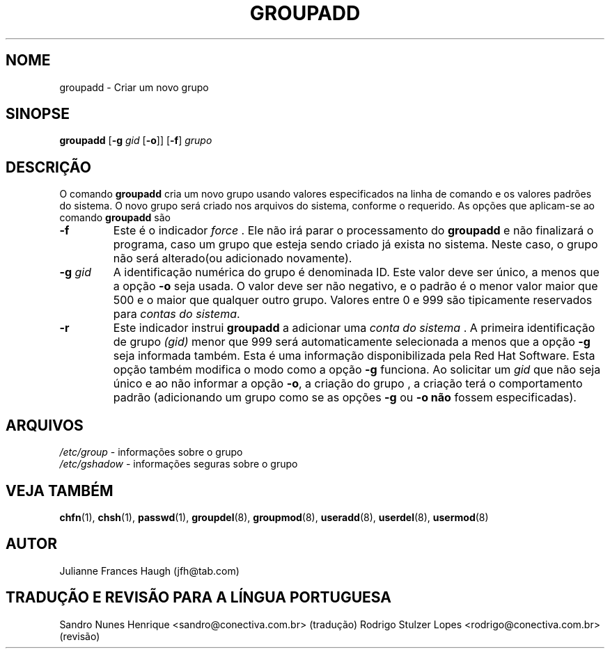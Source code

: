 .\" Copyright 1991, Julianne Frances Haugh
.\" Todos os direitos reservados.
.\"
.\" É permitida a confecção e distribuição deste manual, devidamente
.\" acompanhado dos avisos de direitos autorais e desta permissão
.\" em todas as cópias.
.\"
.\" É permitida a cópia e distribuição de versões modificadas deste manual
.\" sob as condições acima, e que todo o trabalho derivado seja distribuído
.\" sob  as mesmas condições deste manual.
.\" 
.\" Uma vez que o kernel do Linux e suas bibliotecas estão constantemente
.\" mudando, esta página de manual poderá estar incorreta ou desatualizada.
.\" O(s) autor(es) não assumem responsabilidade por erros ou omissões, 
.\" ou por danos resultantes do uso das informações aqui contidas. 
.\"
.\" Versões formatadas ou processadas deste manual, desacompanhadas dos
.\" fontes, devem conter a autorização e os direitos autorais dos autores do
.\" trabalho.
.\"
.\" Você deve receber uma cópia da Licença Pública GNU
.\" junto com este manual; caso contrário, escreva para a Free Software
.\" Foundation, Inc., 675 mass Ave, Cambridge, MA 02139 USA ou
.\" em português na Conectiva Informática Ltda. \- http://www.conectiva.com.br
.\"
.\"
.\"
.\"	$Id: groupadd.8,v 1.9 2005/12/01 20:38:28 kloczek Exp $
.\"
.TH GROUPADD 8
.SH NOME
groupadd \- Criar um novo grupo
.SH SINOPSE
\fBgroupadd\fR [\fB\-g\fR \fIgid\fR [\fB\-o\fR]] [\fB\-f\fR] \fIgrupo\fR
.SH DESCRIÇÃO
O comando \fBgroupadd\fR cria um novo grupo usando valores especificados na
linha de comando e os valores padrões do sistema. O novo grupo será criado
nos arquivos do sistema, conforme o requerido. As opções que aplicam\-se ao
comando \fBgroupadd\fR são
.IP \fB\-f\fR
Este é o indicador \fIforce\fR . Ele não irá parar o processamento do
\fBgroupadd\fR e não finalizará o programa, caso um grupo que esteja sendo
criado já exista no sistema. Neste caso, o grupo não será alterado(ou
adicionado novamente).
.IP "\fB\-g \fIgid\fR"
A identificação numérica do grupo é denominada ID. Este valor deve ser
único, a menos que a opção \fB\-o\fR seja usada. O valor deve ser não
negativo, e o padrão é o menor valor maior que 500 e o maior que qualquer
outro grupo. Valores entre 0 e 999 são tipicamente reservados para \fIcontas
do sistema\fR.
.IP \fB\-r\fR
Este indicador instrui \fBgroupadd\fR a adicionar uma  \fIconta do sistema
\fR. A primeira identificação de grupo \fI(gid)\fR menor que 999 será
automaticamente selecionada a menos que a opção \fB\-g\fR seja informada
também.
.BR
Esta é uma informação disponibilizada pela Red Hat Software.
.BR
Esta opção também modifica o modo como a opção \fB\-g\fR funciona. Ao
solicitar um \fIgid\fR que não seja único e ao não informar a opção
\fB\-o\fR, a criação do grupo , a criação terá o comportamento padrão
(adicionando um grupo como se as opções \fB\-g\fR ou \fB\-o\fR \fBnão\fR
fossem especificadas).
.BR
.SH ARQUIVOS
\fI/etc/group\fR \- informações sobre o grupo
.br
\fI/etc/gshadow\fR \- informações seguras sobre o grupo
.br
.SH VEJA TAMBÉM
.BR chfn (1),
.BR chsh (1),
.BR passwd (1),
.BR groupdel (8),
.BR groupmod (8),
.BR useradd (8),
.BR userdel (8),
.BR usermod (8)
.SH AUTOR
Julianne Frances Haugh (jfh@tab.com)
.SH TRADUÇÃO E REVISÃO PARA A LÍNGUA PORTUGUESA
Sandro Nunes Henrique <sandro@conectiva.com.br> (tradução)
Rodrigo Stulzer Lopes <rodrigo@conectiva.com.br> (revisão)
